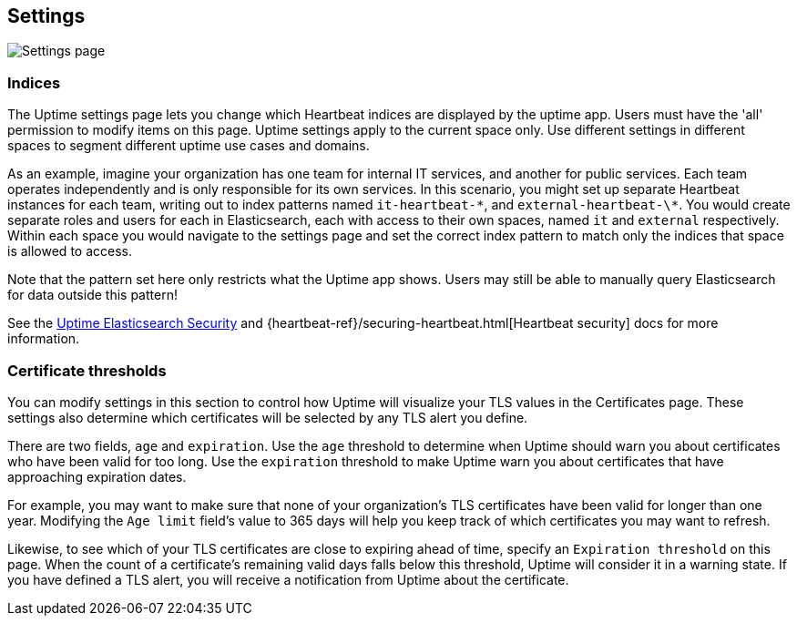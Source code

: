 [role="xpack"]
[[uptime-settings]]

== Settings

[role="screenshot"]
image::uptime/images/settings.png[Settings page]

=== Indices

The Uptime settings page lets you change which Heartbeat indices are displayed
by the uptime app. Users must have the 'all' permission to modify items on this page.
Uptime settings apply to the current space only. Use different settings in different
spaces to segment different uptime use cases and domains.

As an example, imagine your organization has one team for internal IT services, and another
for public services. Each team operates independently and is only responsible for its
own services. In this scenario, you might set up separate Heartbeat instances for each team,
writing out to index patterns named `it-heartbeat-\*`, and `external-heartbeat-\*`. You would
create separate roles and users for each in Elasticsearch, each with access to their own spaces,
named `it` and `external` respectively. Within each space you would navigate to the settings page
and set the correct index pattern to match only the indices that space is allowed to access. 

Note that the pattern set here only restricts what the Uptime app shows. Users may still be able
to manually query Elasticsearch for data outside this pattern!

See the <<uptime-security,Uptime Elasticsearch Security>>
and {heartbeat-ref}/securing-heartbeat.html[Heartbeat security]
docs for more information.

=== Certificate thresholds

You can modify settings in this section to control how Uptime will visualize your TLS values in the Certificates page.
These settings also determine which certificates will be selected by any TLS alert you define.

There are two fields, `age` and `expiration`. Use the `age` threshold to determine when Uptime should warn
you about certificates who have been valid for too long. Use the `expiration` threshold to make Uptime warn you
about certificates that have approaching expiration dates.

For example, you may want to make sure that none of your organization's TLS certificates have been
valid for longer than one year. Modifying the `Age limit` field's value to 365 days will help you keep track of
which certificates you may want to refresh.

Likewise, to see which of your TLS certificates are close to expiring ahead of time, specify
an `Expiration threshold` on this page. When the count of a certificate's remaining valid days falls
below this threshold, Uptime will consider it in a warning state. If you have defined a TLS alert, you will
receive a notification from Uptime about the certificate.

